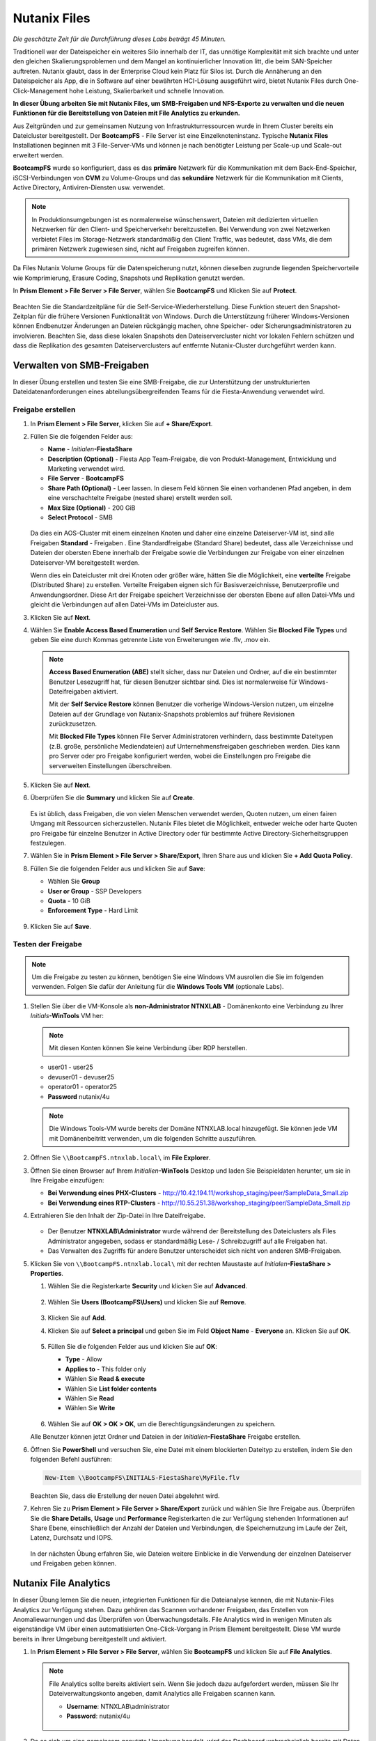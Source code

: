 .. _files:

-------------
Nutanix Files
-------------

*Die geschätzte Zeit für die Durchführung dieses Labs beträgt 45 Minuten.*

Traditionell war der Dateispeicher ein weiteres Silo innerhalb der IT, das unnötige Komplexität mit sich brachte und unter den gleichen Skalierungsproblemen und dem Mangel an kontinuierlicher Innovation litt, die beim SAN-Speicher auftreten. Nutanix glaubt, dass in der Enterprise Cloud kein Platz für Silos ist. Durch die Annäherung an den Dateispeicher als App, die in Software auf einer bewährten HCI-Lösung ausgeführt wird, bietet Nutanix Files durch One-Click-Management hohe Leistung, Skalierbarkeit und schnelle Innovation.

**In dieser Übung arbeiten Sie mit Nutanix Files, um SMB-Freigaben und NFS-Exporte zu verwalten und die neuen Funktionen für die Bereitstellung von Dateien mit File Analytics zu erkunden.**

Aus Zeitgründen und zur gemeinsamen Nutzung von Infrastrukturressourcen wurde in Ihrem Cluster bereits ein Dateicluster bereitgestellt. Der **BootcampFS** - File Server ist eine Einzelknoteninstanz. Typische **Nutanix Files** Installationen beginnen mit 3 File-Server-VMs und können je nach benötigter Leistung per Scale-up und Scale-out erweitert werden.

**BootcampFS** wurde so konfiguriert, dass es das **primäre** Netzwerk für die Kommunikation mit dem Back-End-Speicher, iSCSI-Verbindungen von **CVM** zu Volume-Groups und das **sekundäre** Netzwerk für die Kommunikation mit Clients, Active Directory, Antiviren-Diensten usw. verwendet.

.. figure:: images/1.png

.. note::
   In Produktionsumgebungen ist es normalerweise wünschenswert, Dateien mit dedizierten virtuellen Netzwerken für den Client- und Speicherverkehr bereitzustellen. Bei Verwendung von zwei Netzwerken verbietet Files im Storage-Netzwerk standardmäßig den Client Traffic, was bedeutet, dass VMs, die dem primären Netzwerk zugewiesen sind, nicht auf Freigaben zugreifen können.

Da Files Nutanix Volume Groups für die Datenspeicherung nutzt, können dieselben zugrunde liegenden Speichervorteile wie Komprimierung, Erasure Coding, Snapshots und Replikation genutzt werden.

In **Prism Element > File Server > File Server**, wählen Sie **BootcampFS** und Klicken Sie auf **Protect**.

   .. figure:: images/10.png

Beachten Sie die Standardzeitpläne für die Self-Service-Wiederherstellung. Diese Funktion steuert den Snapshot-Zeitplan für die frühere Versionen Funktionalität von Windows. Durch die Unterstützung früherer Windows-Versionen können Endbenutzer Änderungen an Dateien rückgängig machen, ohne Speicher- oder Sicherungsadministratoren zu involvieren. Beachten Sie, dass diese lokalen Snapshots den Dateiservercluster nicht vor lokalen Fehlern schützen und dass die Replikation des gesamten Dateiserverclusters auf entfernte Nutanix-Cluster durchgeführt werden kann.


Verwalten von SMB-Freigaben
+++++++++++++++++++++++++++

In dieser Übung erstellen und testen Sie eine SMB-Freigabe, die zur Unterstützung der unstrukturierten Dateidatenanforderungen eines abteilungsübergreifenden Teams für die Fiesta-Anwendung verwendet wird.


Freigabe erstellen
..................

#. In **Prism Element > File Server**, klicken Sie auf **+ Share/Export**.

#. Füllen Sie die folgenden Felder aus:

   - **Name** - *Initialen*\ **-FiestaShare**
   - **Description (Optional)** - Fiesta App Team-Freigabe, die von Produkt-Management, Entwicklung und Marketing verwendet wird.
   - **File Server** - **BootcampFS**
   - **Share Path (Optional)** - Leer lassen. In diesem Feld können Sie einen vorhandenen Pfad angeben, in dem eine verschachtelte Freigabe (nested share) erstellt werden soll.
   - **Max Size (Optional)** - 200 GiB
   - **Select Protocol** - SMB

   .. figure:: images/2.png

   Da dies ein AOS-Cluster mit einem einzelnen Knoten und daher eine einzelne Dateiserver-VM ist, sind alle Freigaben **Standard** - Freigaben . Eine Standardfreigabe (Standard Share) bedeutet, dass alle Verzeichnisse und Dateien der obersten Ebene innerhalb der Freigabe sowie die Verbindungen zur Freigabe von einer einzelnen Dateiserver-VM bereitgestellt werden.

   Wenn dies ein Dateicluster mit drei Knoten oder größer wäre, hätten Sie die Möglichkeit, eine **verteilte** Freigabe (Distributed Share) zu erstellen. Verteilte Freigaben eignen sich für Basisverzeichnisse, Benutzerprofile und Anwendungsordner. Diese Art der Freigabe speichert Verzeichnisse der obersten Ebene auf allen Datei-VMs und gleicht die Verbindungen auf allen Datei-VMs im Dateicluster aus.

#. Klicken Sie auf **Next**.

#. Wählen Sie **Enable Access Based Enumeration** und **Self Service Restore**. Wählen Sie **Blocked File Types** und geben Sie eine durch Kommas getrennte Liste von Erweiterungen wie .flv, .mov ein.

   .. figure:: images/3.png

   .. note::

      **Access Based Enumeration (ABE)** stellt sicher, dass nur Dateien und Ordner, auf die ein bestimmter Benutzer Lesezugriff hat, für diesen Benutzer sichtbar sind. Dies ist normalerweise für Windows-Dateifreigaben aktiviert.

      Mit der **Self Service Restore** können Benutzer die vorherige Windows-Version nutzen, um einzelne Dateien auf der Grundlage von Nutanix-Snapshots problemlos auf frühere Revisionen zurückzusetzen.

      Mit **Blocked File Types** können File Server Administratoren verhindern, dass bestimmte Dateitypen (z.B. große, persönliche Mediendateien) auf Unternehmensfreigaben geschrieben werden. Dies kann pro Server oder pro Freigabe konfiguriert werden, wobei die Einstellungen pro Freigabe die serverweiten Einstellungen überschreiben.

#. Klicken Sie auf **Next**.

#. Überprüfen Sie die **Summary** und klicken Sie auf **Create**.

   .. figure:: images/4.png

   Es ist üblich, dass Freigaben, die von vielen Menschen verwendet werden, Quoten nutzen, um einen fairen Umgang mit Ressourcen sicherzustellen. Nutanix Files bietet die Möglichkeit, entweder weiche oder harte Quoten pro Freigabe für einzelne Benutzer in Active Directory oder für bestimmte Active Directory-Sicherheitsgruppen festzulegen.
   
#. Wählen Sie in **Prism Element > File Server > Share/Export**, Ihren Share aus und klicken Sie **+ Add Quota Policy**.

#. Füllen Sie die folgenden Felder aus und klicken Sie auf **Save**:

   - Wählen Sie **Group**
   - **User or Group** - SSP Developers
   - **Quota** - 10 GiB
   - **Enforcement Type** - Hard Limit

   .. figure:: images/9.png

#. Klicken Sie auf **Save**.

Testen der Freigabe
...................

.. note::

      Um die Freigabe zu testen zu können, benötigen Sie eine Windows VM ausrollen die Sie im folgenden verwenden. Folgen Sie dafür der Anleitung für die **Windows Tools VM** (optionale Labs).

#. Stellen Sie über die VM-Konsole als **non-Administrator NTNXLAB** - Domänenkonto eine Verbindung zu Ihrer *Initials*\ **-WinTools** VM her:

   .. note::

      Mit diesen Konten können Sie keine Verbindung über RDP herstellen.

   - user01 - user25
   - devuser01 - devuser25
   - operator01 - operator25
   - **Password** nutanix/4u

   .. figure:: images/16.png

   .. note::

     Die Windows Tools-VM wurde bereits der Domäne NTNXLAB.local hinzugefügt. Sie können jede VM mit Domänenbeitritt verwenden, um die folgenden Schritte auszuführen.

#. Öffnen Sie ``\\BootcampFS.ntnxlab.local\`` im **File Explorer**.

#. Öffnen Sie einen Browser auf Ihrem *Initialien*\ **-WinTools** Desktop und laden Sie Beispieldaten herunter, um sie in Ihre Freigabe einzufügen:

   - **Bei Verwendung eines PHX-Clusters** - http://10.42.194.11/workshop_staging/peer/SampleData_Small.zip
   - **Bei Verwendung eines RTP-Clusters** - http://10.55.251.38/workshop_staging/peer/SampleData_Small.zip

#. Extrahieren Sie den Inhalt der Zip-Datei in Ihre Dateifreigabe.

   .. figure:: images/5.png

   - Der Benutzer **NTNXLAB\\Administrator** wurde während der Bereitstellung des Dateiclusters als Files Administrator angegeben, sodass er standardmäßig Lese- / Schreibzugriff auf alle Freigaben hat.
   - Das Verwalten des Zugriffs für andere Benutzer unterscheidet sich nicht von anderen SMB-Freigaben.


#. Klicken Sie von ``\\BootcampFS.ntnxlab.local\`` mit der rechten Maustaste auf *Initialen*\ **-FiestaShare > Properties**.

   #. Wählen Sie die Registerkarte **Security** und klicken Sie auf **Advanced**.

      .. figure:: images/6.png

   #. Wählen Sie **Users (BootcampFS\\Users)** und klicken Sie auf **Remove**.

      .. figure:: images/7.png

   #. Klicken Sie auf **Add**.

   #. Klicken Sie auf **Select a principal** und geben Sie im Feld **Object Name** - **Everyone** an. Klicken Sie auf **OK**.

      .. figure:: images/8.png

   #. Füllen Sie die folgenden Felder aus und klicken Sie auf **OK**:

      - **Type** - Allow
      - **Applies to** - This folder only
      - Wählen Sie  **Read & execute**
      - Wählen Sie  **List folder contents**
      - Wählen Sie  **Read**
      - Wählen Sie  **Write**

      .. figure:: images/8b.png

   #. Wählen Sie auf **OK > OK > OK**, um die Berechtigungsänderungen zu speichern.

   Alle Benutzer können jetzt Ordner und Dateien in der *Initialien*\ **-FiestaShare** Freigabe erstellen.

#. Öffnen Sie **PowerShell** und versuchen Sie, eine Datei mit einem blockierten Dateityp zu erstellen, indem Sie den folgenden Befehl ausführen:

   .. code-block:: PowerShell

      New-Item \\BootcampFS\INITIALS-FiestaShare\MyFile.flv

   Beachten Sie, dass die Erstellung der neuen Datei abgelehnt wird.

#. Kehren Sie zu **Prism Element > File Server > Share/Export** zurück und wählen Sie Ihre Freigabe aus. Überprüfen Sie die **Share Details**, **Usage** und **Performance** Registerkarten die zur Verfügung stehenden Informationen auf Share Ebene, einschließlich der Anzahl der Dateien und Verbindungen, die Speichernutzung im Laufe der Zeit, Latenz, Durchsatz und IOPS.

   .. figure:: images/11.png

   In der nächsten Übung erfahren Sie, wie Dateien weitere Einblicke in die Verwendung der einzelnen Dateiserver und Freigaben geben können.

Nutanix File Analytics
++++++++++++++++++++++
In dieser Übung lernen Sie die neuen, integrierten Funktionen für die Dateianalyse kennen, die mit Nutanix-Files Analytics zur Verfügung stehen. Dazu gehören das Scannen vorhandener Freigaben, das Erstellen von Anomaliewarnungen und das Überprüfen von Überwachungsdetails. File Analytics wird in wenigen Minuten als eigenständige VM über einen automatisierten One-Click-Vorgang in Prism Element bereitgestellt. Diese VM wurde bereits in Ihrer Umgebung bereitgestellt und aktiviert.

#. In **Prism Element > File Server > File Server**, wählen Sie **BootcampFS** und klicken Sie auf **File Analytics**.

   .. figure:: images/12.png

   .. note::

      File Analytics sollte bereits aktiviert sein. Wenn Sie jedoch dazu aufgefordert werden, müssen Sie Ihr Dateiverwaltungskonto angeben, damit Analytics alle Freigaben scannen kann.

      - **Username**: NTNXLAB\\administrator
      - **Password**: nutanix/4u

      .. figure:: images/old13.png

#. Da es sich um eine gemeinsam genutzte Umgebung handelt, wird das Dashboard wahrscheinlich bereits mit Daten aus Freigaben gefüllt, die von anderen Benutzern erstellt wurden. Klicken Sie auf :fa:`gear` **> Scan File System**, um Ihre neu erstellte Freigabe zu scannen. Wählen Sie Ihre Freigabe aus und klicken Sie auf **Scan**.

   .. figure:: images/14.png

   .. note::

      Wenn Ihre Freigabe nicht angezeigt wird, geben Sie ihm bitte etwas Zeit, um dies zu aktualisieren.

#. Schließen Sie das Fenster **Scan File System** und aktualisieren Sie Ihren Browser.

#. Sie sollten folgendes sehen **Data Age**, **File Distribution by Size** und **File Distribution by Type** sobald sich das Dashboard aktualisiert hat.

   .. figure:: images/15.png

#. Erstellen Sie auf Ihrer *Initialien*\ **-WinTools** - VM einige Audit-Trail-Aktivitäten, indem Sie mehrere der Dateien unter **Sample Data** öffnen.

   .. note:: Möglicherweise müssen Sie einen kurzen Assistenten für OpenOffice ausführen, wenn Sie diese Anwendung zum Öffnen einer Datei verwenden.

#. Aktualisieren Sie die **Dashboard** - Seite in Ihrem Browser, um die Aktualisierung der Bedienfelder **Top 5 Active Users**, **Top 5 Accessed Files** und **File Operations** anzuzeigen.

   .. figure:: images/17.png

#. Um auf den **Audit Trail** für Ihr Benutzerkonto zuzugreifen, klicken Sie unter **Top 5 Active Users** auf Ihren Benutzer.

   .. figure:: images/17b.png

#. Alternativ können Sie in der Symbolleiste **Audit Trails** auswählen und nach Ihrem Benutzer oder einer bestimmten Datei suchen.

   .. figure:: images/18.png

   .. note::

      Sie können Platzhalter für Ihre Suche verwenden, z. B. **.doc**
..
   #. Next, we will create rules to detect anomalous behavior on the File Server. From the toolbar, click :fa:`gear` **> Define Anomaly Rules**.

      .. figure:: images/19.png

      .. note::

         Anomaly Rules are defined on a per File Server basis, so the below rules may have already been created by another user.

   #. Click **Define Anomaly Rules** and create a rule with the following settings:

      - **Events:** Delete
      - **Minimum Operation %:** 1
      - **Minimum Operation Count:** 10
      - **User:** All Users
      - **Type:** Hourly
      - **Interval:** 1

   #. Under **Actions**, click **Save**.

   #. Choose **+ Configure new anomaly** and create an additional rule with the following settings:

      - **Events**: Create
      - **Minimum Operation %**: 1
      - **Minimum Operation Count**: 10
      - **User**: All Users
      - **Type**: Hourly
      - **Interval**: 1

   #. Under **Actions**, click **Save**.

      .. figure:: images/20.png

   #. Click **Save** to exit the **Define Anomaly Rules** window.

   #. To test the anomaly alerts, return to your *Initials*\ **-WinTools** VM and make a second copy of the sample data (via Copy/Paste) within your *Initials*\ **-FiestaShare** share.

   #. Delete the original sample data folders.

      .. figure:: images/21.png

      While waiting for the Anomaly Alerts to populate, next we’ll create a permission denial.

      .. note:: The Anomaly engine runs every 30 minutes.  While this setting is configurable from the File Analytics VM, modifying this variable is outside the scope of this lab.

   #. Create a new directory called *Initials*\ **-MyFolder** in the *Initials*\ **-FiestaShare** share.

   #. Create a text file in the *Initials*\ **-MyFolder** directory and take out your deep seeded worldly frustrations on your for a few moments to populate the file. Save the file as *Initials*\ **-file.txt**.

      .. figure:: images/22.png

   #. Right-click *Initials*\ **-MyFolder > Properties**. Select the **Security** tab and click **Advanced**. Observe that **Users (BootcampFS\\Users)** lack the **Full Control** permission, meaning that they would be unable to delete files owned by other users.

      .. figure:: images/23.png

   #. Open a PowerShell window as another non-Administrator user account by holding **Shift** and right-clicking the **PowerShell** icon in the taskbar and selecting **Run as different user**.

      .. figure:: images/24.png

   #. Change Directories to *Initials*\ **-MyFolder** in the *Initials*\ **-FiestaShare** share.

        .. code-block:: bash

           cd \\BootcampFS.ntnxlab.local\XYZ-FiestaShare\XYZ-MyFolder

   #. Execute the following commands:

        .. code-block:: bash

           cat .\XYZ-file.txt
           rm .\XYZ-file.txt

      .. figure:: images/25.png

   #. Return to **Analytics > Dashboard** and note the **Permission Denials** and **Anomaly Alerts** widgets have updated.

      .. figure:: images/26.png

   #. Under **Permission Denials**, select your user account to view the full **Audit Trail** and observe that the specific file you tried to removed is recorded, along with IP address and timestamp.

      .. figure:: images/27.png

   #. Select **Anomalies** from the toolbar for an overview of detected anomalies.

      .. figure:: images/28.png

File Analytics gibt Speicheradministratoren einfache und dennoch leistungsstarke Informationen in die Hand, sodass sie sowohl die Nutzung als auch den Zugriff in einer Nutanix Files-Umgebung verstehen und prüfen können.

Verwenden von NFS-Exporten 
++++++++++++++++++++++++++

In dieser Übung erstellen und testen Sie einen NFSv4-Export, der zur Unterstützung von Clusteranwendungen, zum Speichern von Anwendungsdaten wie der Protokollierung oder zum Speichern anderer unstrukturierter Dateidaten verwendet wird, auf die Linux-Clients häufig zugreifen.

Aktivieren des NFS-Protokolls 
.............................

.. note::

   Das Aktivieren des NFS-Protokolls muss nur einmal pro Dateiserver durchgeführt werden und wurde möglicherweise bereits in Ihrer Umgebung abgeschlossen. Wenn NFS bereits aktiviert ist, fahren Sie mit `Benutzerzuordnungen konfigurieren`_ fort.

#. In **Prism Element > File Server**, wählen Sie Ihren File-Server und klicken Sie auf **Protocol Management > Directory Services**.

   .. figure:: images/29.png

#. Wählen Sie **Use NFS Protocol** mit **Unmanaged** User Management und Authentication und klicken Sie auf **Update**.

   .. figure:: images/30.png

Export erstellen
................

#. In **Prism > File Server**, klicken Sie auf **+ Share/Export**.

#. Füllen Sie die folgenden Felder aus:

   - **Name** - logs
   - **Description (Optional)** - Dateifreigabe für Systemprotokolle
   - **File Server** - *Initials*\ **-Files**
   - **Share Path (Optional)** - Leave blank
   - **Max Size (Optional)** - Leave blank
   - **Select Protocol** - NFS

#. Klicken Sie auf **Next**.

#. Füllen Sie die folgenden Felder aus:

   - Wählen Sie **Enable Self Service Restore**
      - Diese Snapshots werden als .snapshot-Verzeichnis für NFS-Clients angezeigt.
   - **Authentication** - System
   - **Default Access (For All Clients)** - No Access
   - Wählen Sie **+ Add exceptions**
   - **Clients with Read-Write Access** - *Die ersten 3 Oktette Ihres Clusternetzwerks*\ .* (z.B. 10.42.99.\*)

   Standardmäßig ermöglicht ein NFS-Export jedem Host ein Lese- / Schreibzugriff der den Export mounted. Dies kann jedoch auf bestimmte IPs oder IP-Bereiche beschränkt werden.

#. Klicken Sie auf **Next**.

#. Überprüfen Sie die **Summary** und klicken Sie auf **Create**.

Testen des Exports
..................

Sie stellen zunächst eine CentOS-VM bereit, die Sie als Client für Ihren Dateiexport verwenden können.

.. note:: Wenn Sie die :ref:`linux_tools_vm` bereits als Teil eines anderen Labors bereitgestellt haben, können Sie diese VM stattdessen als NFS-Client verwenden.

#. In **Prism > VM > Table**, klicken Sie auf **+ Create VM**.

#. Füllen Sie die folgenden Felder aus:

   - **Name** - *Initialien*\ -NFS-Client
   - **Description** - CentOS VM zum Testen des NFS-Exports von Dateien
   - **vCPU(s)** - 2
   - **Number of Cores per vCPU** - 1
   - **Memory** - 2 GiB
   - Select **+ Add New Disk**
      - **Operation** - Clone from Image Service
      - **Image** - CentOS
      - Wählen Sie **Add**
   - Wählen Sie **Add New NIC**
      - **VLAN Name** - Secondary
      - Wählen Sie **Add**

#. Klicken Sie auf **Save**.

#. Wählen Sie die *Initialien*\ **-NFS-Client** VM und klicken Sie auf **Power on**.

#. Notieren Sie sich die IP-Adresse der VM in Prism und stellen Sie über SSH eine Verbindung mit den folgenden Anmeldeinformationen her:

   - **Username** - root
   - **Password** - nutanix/4u

#. Führen Sie Folgendes aus:

     .. code-block:: bash

       [root@CentOS ~]# yum install -y nfs-utils #This installs the NFSv4 client
       [root@CentOS ~]# mkdir /filesmnt
       [root@CentOS ~]# mount.nfs4 <Intials>-Files.ntnxlab.local:/ /filesmnt/
       [root@CentOS ~]# df -kh
       Filesystem                      Size  Used Avail Use% Mounted on
       /dev/mapper/centos_centos-root  8.5G  1.7G  6.8G  20% /
       devtmpfs                        1.9G     0  1.9G   0% /dev
       tmpfs                           1.9G     0  1.9G   0% /dev/shm
       tmpfs                           1.9G   17M  1.9G   1% /run
       tmpfs                           1.9G     0  1.9G   0% /sys/fs/cgroup
       /dev/sda1                       494M  141M  353M  29% /boot
       tmpfs                           377M     0  377M   0% /run/user/0
       *intials*-Files.ntnxlab.local:/             1.0T  7.0M  1.0T   1% /afsmnt
       [root@CentOS ~]# ls -l /filesmnt/
       total 1
       drwxrwxrwx. 2 root root 2 Mar  9 18:53 logs

#. Beachten Sie, dass das **logs** - Verzeichnis in ``/filesmnt/logs`` gemounted ist.

#. Starten Sie die VM neu und stellen Sie fest, dass der Export nicht mehr bereitgestellt wird. Um den Mount beizubehalten, fügen Sie ihn zu ``/etc/fstab`` hinzu, indem Sie Folgendes ausführen:

     .. code-block:: bash

       echo 'Intials-Files.ntnxlab.local:/ /filesmnt nfs4' >> /etc/fstab

#. Mit dem folgenden Befehl werden 100 2-MB-Dateien mit zufälligen Daten hinzugefügt ``/filesmnt/logs``:

     .. code-block:: bash

       mkdir /filesmnt/logs/host1
       for i in {1..100}; do dd if=/dev/urandom bs=8k count=256 of=/filesmnt/logs/host1/file$i; done

#. Kehren Sie zu **Prism > File Server > Share > logs** zurück, um die Leistung und Verwendung zu überwachen.

   Beachten Sie, dass die Nutzungsdaten alle 10 Minuten aktualisiert werden.

Multiprotokoll-Freigaben
++++++++++++++++++++++++

Nutanix Files bieten die Möglichkeit, sowohl SMB-Freigaben als auch NFS-Exporte separat bereitzustellen. Jetzt wird jedoch auch die Möglichkeit unterstützt, Multiprotokollzugriff auf dieselbe Freigabe bereitzustellen. In der folgenden Übung konfigurieren Sie Ihre vorhandenen *Initialien*\ **-FiestaShare** so , dass der NFS-Zugriff ermöglicht wird, sodass Entwickler Anwendungsprotokolle an diesen Speicherort umleiten können.

Benutzerzuordnungen konfigurieren
.................................

Eine Nutanix Files-Freigabe hat das Konzept eines nativen und eines nicht nativen Protokolls. Alle Berechtigungen werden mit dem nativen Protokoll angewendet. Alle Zugriffsanforderungen, die das nicht native Protokoll verwenden, erfordern eine Benutzer- oder Gruppenzuordnung zu der von der nativen Seite angewendeten Berechtigung. Es gibt verschiedene Möglichkeiten, Benutzer- und Gruppenzuordnungen anzuwenden, einschließlich regelbasierter, expliziter und Standardzuordnungen. Sie konfigurieren zunächst eine Standardzuordnung.


#. In **Prism Element > File Server**, wählen Sie Ihre Datei - Server und klicken Sie auf **Protocol Management > User Mapping**.

#. Klicken Sie zweimal auf **Next**, um zu dem **Default Mapping**zu gelangen.

#. Von der **Default Mapping** Seite wählen Sie **Deny access to NFS export** und **Deny access to SMB share** als die Standardwerte, sofern keine Zuordnung gefunden wird.

   .. figure:: images/31.png

#. Klicken Sie auf **Next > Save**, um die Standardzuordnung abzuschließen.

#. In **Prism Element > File Server**, wählen Sie Ihren *Initialien*\ **-FiestaShare** nd klicken Sie auf **Update**.

#. Wählen Sie unter **Basics** die Option **Enable multiprotocol access for NFS** aus und klicken Sie auf **Next**.

   .. figure:: images/32.png

#. Wählen Sie unter **Settings > Multiprotocol Access** die Option **Simultaneous access to the same files from both protocols**.

   .. figure:: images/33.png

#. Klicken Sie auf **Next > Save**, um die Aktualisierung der Freigabeeinstellungen abzuschließen.

Testen des Exports
..................

#. Um den NFS-Export zu testen, stellen Sie über SSH eine Verbindung zu Ihrer *Initialien*\ **-LinuxToolsVM** VM her:

   - **User Name** - root
   - **Password** - nutanix/4u

#. Führen Sie die folgenden Befehle aus:

     .. code-block:: bash

       [root@CentOS ~]# yum install -y nfs-utils #This installs the NFSv4 client
       [root@CentOS ~]# mkdir /filesmulti
       [root@CentOS ~]# mount.nfs4 bootcampfs.ntnxlab.local:/<Initials>-FiestaShare /filesmulti
       [root@CentOS ~]# dir /filesmulti
       dir: cannot open directory /filesmulti: Permission denied
       [root@CentOS ~]#

   .. note:: Bei der mount Operation wird zwischen Groß- und Kleinschreibung unterschieden.

Da die Standardzuordnung darin besteht, den Zugriff zu verweigern, wird der Fehler "Permission denied" (Berechtigung verweigert) erwartet. Sie fügen jetzt eine explizite Zuordnung hinzu, um den Zugriff auf den nicht nativen NFS-Protokollbenutzer zu ermöglichen. Wir benötigen die Benutzer-ID (UID), um die explizite Zuordnung zu erstellen.

#. Führen Sie den folgenden Befehl aus und notieren Sie sich die UID:

     .. code-block:: bash

       [root@CentOS ~]# id
       uid=0(root) gid=0(root) groups=0(root)
       [root@CentOS ~]#

#. In **Prism Element > File Server**, wählen Sie Ihre Datei - Server und klicken Sie auf **Protocol Management > User Mapping**.

#. Klicken Sie auf **Next** um zur **Explicit Mapping** zu gelangen.

#. Klicken Sie unter **One-to-onemapping list**, auf **Add manually**.

#. Füllen Sie die folgenden Felder aus:

   - **SMB Name** - NTNXLAB\\devuser01
   - **NFS ID** - UID aus dem vorherigen Schritt (0 wenn root)
   - **User/Group** - User

   .. figure:: images/34.png

#. Klicken Sie unter **Actions** auf **Save**.

#. Klicken Sie auf **Next > Next > Save** um die Aktualisierung Ihrer Zuordnungen abzuschließen.

#. Kehren Sie zu Ihrer SSH-Sitzung *Initialien*\ **-LinuxToolsVM** zurück und versuchen Sie erneut, auf die Freigabe zuzugreifen:

     .. code-block:: bash

       [root@CentOS ~]# dir /filesmulti
       Documents\ -\ Copy  Graphics\ -\ Copy  Pictures\ -\ Copy  Presentations\ -\ Copy  Recordings\ -\ Copy  Technical\ PDFs\ -\ Copy  XYZ-MyFolder
       [root@CentOS ~]#

#. Erstellen Sie in Ihrer SSH-Sitzung eine Textdatei und überprüfen Sie anschließend, ob Sie von Ihrem Windows-Client aus auf die Datei zugreifen können.

Zusammenfassung
+++++++++++++++

Was sind die wichtigsten Dinge, die Sie über **Nutanix Files** wissen sollten?

- Files kann schnell auf vorhandenen Nutanix-Clustern bereitgestellt werden und bietet SMB- und NFS-Speicher für Benutzerfreigaben, Basisverzeichnisse, Abteilungsfreigaben, Anwendungen und andere allgemeine Dateispeicheranforderungen.
- Files ist keine punktuelle Lösung. VM-, Datei-, Block- und Objektspeicher können alle von derselben Plattform mit denselben Verwaltungstools bereitgestellt werden, wodurch Komplexität und Verwaltungssilos reduziert werden.
- Mit der One-Click-Leistungsoptimierung kann Nutanix Files per Scale-up udn Scale-out automatisch angepasst werden werden.
- Mithilfe von File Analytics können Sie besser verstehen, wie Daten von Ihren Organisationen verwendet werden, um Ihre Datenprüfungs-, Datenzugriffsminimierungs- und Compliance-Anforderungen zu erfüllen.
